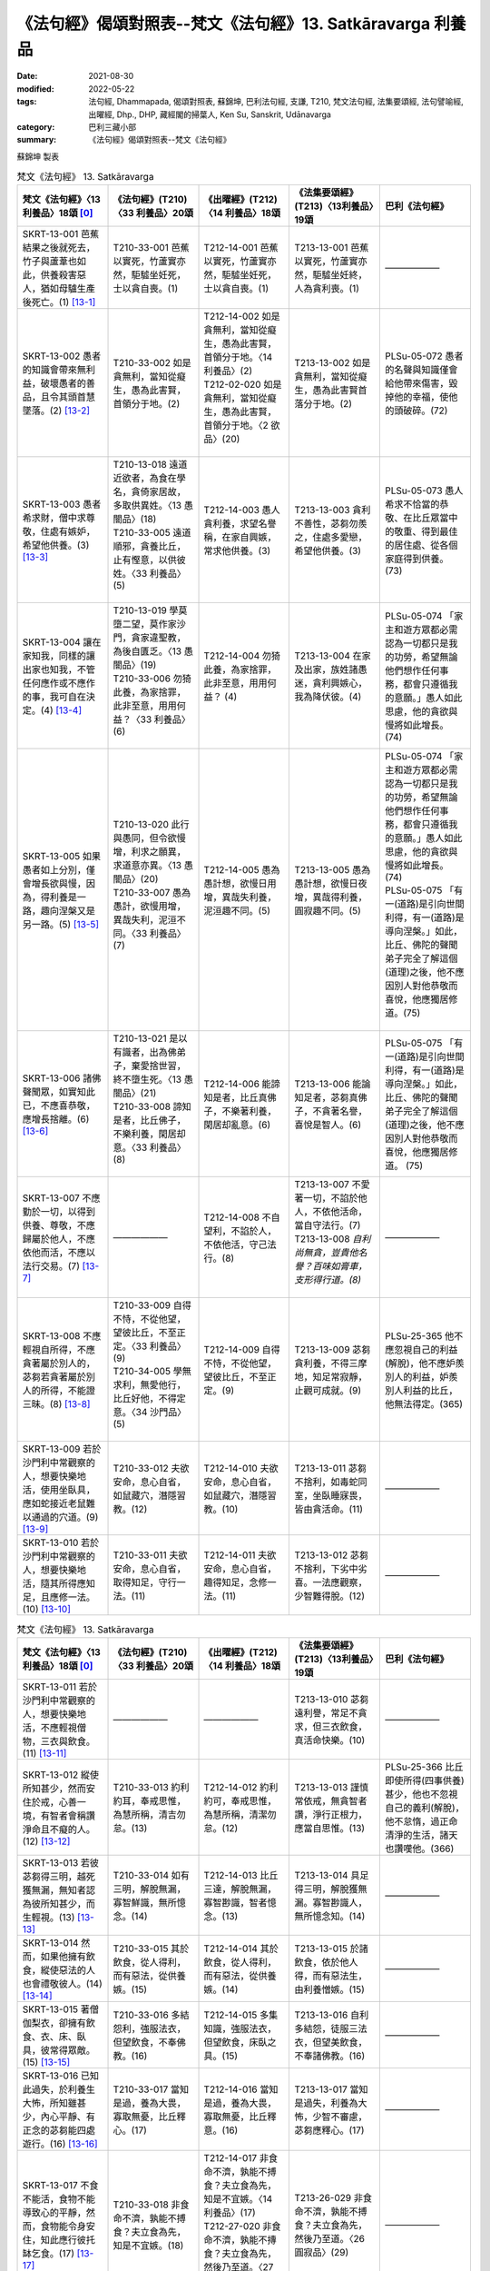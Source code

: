 ==============================================================
《法句經》偈頌對照表--梵文《法句經》13. Satkāravarga 利養品
==============================================================

:date: 2021-08-30
:modified: 2022-05-22
:tags: 法句經, Dhammapada, 偈頌對照表, 蘇錦坤, 巴利法句經, 支謙, T210, 梵文法句經, 法集要頌經, 法句譬喻經, 出曜經, Dhp., DHP, 藏經閣的掃葉人, Ken Su, Sanskrit, Udānavarga
:category: 巴利三藏小部
:summary: 《法句經》偈頌對照表--梵文《法句經》


蘇錦坤 製表

.. list-table:: 梵文《法句經》 13. Satkāravarga
   :widths: 20 20 20 20 20
   :header-rows: 1
   :class: remove-gatha-number

   * - 梵文《法句經》〈13 利養品〉18頌 [0]_
     - 《法句經》(T210)〈33 利養品〉20頌
     - 《出曜經》(T212)〈14 利養品〉18頌
     - 《法集要頌經》(T213)〈13利養品〉19頌
     - 巴利《法句經》

   * - SKRT-13-001 芭蕉結果之後就死去，竹子與蘆葦也如此，供養殺害惡人，猶如母驢生產後死亡。(1) [13-1]_
     - T210-33-001 芭蕉以實死，竹蘆實亦然，駏驉坐妊死，士以貪自喪。(1)
     - T212-14-001 芭蕉以實死，竹蘆實亦然，駏驉坐妊死，士以貪自喪。(1) 
     - T213-13-001 芭蕉以實死，竹蘆實亦然，駏驉坐妊終，人為貪利喪。(1)
     - ——————

   * - SKRT-13-002 愚者的知識會帶來無利益，破壞愚者的善品，且令其頭首慧墜落。(2) [13-2]_
     - T210-33-002 如是貪無利，當知從癡生，愚為此害賢，首領分于地。(2)
     - | T212-14-002 如是貪無利，當知從癡生，愚為此害賢，首領分于地。〈14 利養品〉(2) 
       | T212-02-020 如是貪無利，當知從癡生，愚為此害賢，首領分于地。〈2 欲品〉(20)
       | 

     - T213-13-002 如是貪無利，當知從癡生，愚為此害賢首落分于地。(2)
     - PLSu-05-072 愚者的名聲與知識僅會給他帶來傷害，毀掉他的幸福，使他的頭破碎。(72)

   * - SKRT-13-003 愚者希求財，僧中求尊敬，住處有嫉妒，希望他供養。(3) [13-3]_
     - | T210-13-018 遠道近欲者，為食在學名，貪倚家居故，多取供異姓。〈13 愚闇品〉(18)
       | T210-33-005 遠道順邪，貪養比丘，止有慳意，以供彼姓。〈33 利養品〉(5)
       | 

     - T212-14-003 愚人貪利養，求望名譽稱，在家自興嫉，常求他供養。(3)
     - T213-13-003 貪利不善性，苾芻勿羨之，住處多愛戀，希望他供養。(3)
     - PLSu-05-073 愚人希求不恰當的恭敬、在比丘眾當中的敬重、得到最佳的居住處、從各個家庭得到供養。(73)

   * - SKRT-13-004 讓在家知我，同樣的讓出家也知我，不管任何應作或不應作的事，我可自在決定。(4) [13-4]_
     - | T210-13-019 學莫墮二望，莫作家沙門，貪家違聖教，為後自匱乏。〈13 愚闇品〉(19)
       | T210-33-006 勿猗此養，為家捨罪，此非至意，用用何益？〈33 利養品〉(6)
       | 

     - T212-14-004 勿猗此養，為家捨罪，此非至意，用用何益？ (4)
     - T213-13-004 在家及出家，族姓諸愚迷，貪利興嫉心，我為降伏彼。(4)
     - PLSu-05-074 「家主和遊方眾都必需認為一切都只是我的功勞，希望無論他們想作任何事務，都會只遵循我的意願。」愚人如此思慮，他的貪欲與慢將如此增長。(74)

   * - SKRT-13-005 如果愚者如上分別，僅會增長欲與慢，因為，得利養是一路，趣向涅槃又是另一路。(5) [13-5]_
     - | T210-13-020 此行與愚同，但令欲慢增，利求之願異，求道意亦異。〈13 愚闇品〉(20)
       | T210-33-007 愚為愚計，欲慢用增，異哉失利，泥洹不同。〈33 利養品〉(7)
       | 

     - T212-14-005 愚為愚計想，欲慢日用增，異哉失利養，泥洹趣不同。(5) 
     - T213-13-005 愚為愚計想，欲慢日夜增，異哉得利養，圓寂趣不同。(5)
     - | PLSu-05-074 「家主和遊方眾都必需認為一切都只是我的功勞，希望無論他們想作任何事務，都會只遵循我的意願。」愚人如此思慮，他的貪欲與慢將如此增長。 (74)
       | PLSu-05-075 「有一(道路)是引向世間利得，有一(道路)是導向涅槃。」如此，比丘、佛陀的聲聞弟子完全了解這個(道理)之後，他不應因別人對他恭敬而喜悅，他應獨居修道。(75)
       |  

   * - SKRT-13-006 諸佛聲聞眾，如實知此已，不應喜恭敬，應增長捨離。(6) [13-6]_
     - | T210-13-021 是以有識者，出為佛弟子，棄愛捨世習，終不墮生死。〈13 愚闇品〉(21)
       | T210-33-008 諦知是者，比丘佛子，不樂利養，閑居却意。〈33 利養品〉(8)
       | 

     - T212-14-006 能諦知是者，比丘真佛子，不樂著利養，閑居却亂意。(6)
     - T213-13-006 能論知足者，苾芻真佛子，不貪著名譽，喜悅是智人。(6)
     - PLSu-05-075 「有一(道路)是引向世間利得，有一(道路)是導向涅槃。」如此，比丘、佛陀的聲聞弟子完全了解這個(道理)之後，他不應因別人對他恭敬而喜悅，他應獨居修道。 (75)


   * - SKRT-13-007 不應勤於一切，以得到供養、尊敬，不應歸屬於他人，不應依他而活，不應以法行交易。(7) [13-7]_
     - ——————
     - T212-14-008 不自望利，不諂於人，不依他活，守己法行。(8) 
     - | T213-13-007 不愛著一切，不諂於他人，不依他活命，當自守法行。(7)
       | T213-13-008 *自利尚無貪，豈貴他名譽？百味如膏車，支形得行道。(8)*
       | 

     - ——————

   * - SKRT-13-008 不應輕視自所得，不應貪著屬於別人的，苾芻若貪著屬於別人的所得，不能證三昧。(8) [13-8]_
     - | T210-33-009 自得不恃，不從他望，望彼比丘，不至正定。〈33 利養品〉(9) 
       | T210-34-005 學無求利，無愛他行，比丘好他，不得定意。〈34 沙門品〉(5)
       | 

     - T212-14-009 自得不恃，不從他望，望彼比丘，不至正定。(9)
     - T213-13-009 苾芻貪利養，不得三摩地，知足常寂靜，止觀可成就。(9)
     - PLSu-25-365 他不應忽視自己的利益(解脫)，他不應妒羨別人的利益，妒羨別人利益的比丘，他無法得定。(365)

   * - SKRT-13-009 若於沙門利中常觀察的人，想要快樂地活，使用坐臥具，應如蛇接近老鼠難以通過的穴道。(9) [13-9]_
     - T210-33-012 夫欲安命，息心自省，如鼠藏穴，潛隱習教。(12)
     - T212-14-010 夫欲安命，息心自省，如鼠藏穴，潛隱習教。(10) 
     - T213-13-011 苾芻不捨利，如毒蛇同室，坐臥睡寐畏，皆由貪活命。(11)
     - ——————

   * - SKRT-13-010 若於沙門利中常觀察的人，想要快樂地活，隨其所得應知足，且應修一法。(10) [13-10]_
     - T210-33-011 夫欲安命，息心自省，取得知足，守行一法。(11)
     - T212-14-011 夫欲安命，息心自省，趣得知足，念修一法。(11) 
     - T213-13-012 苾芻不捨利，下劣中劣喜。一法應觀察，少智難得脫。(12)
     - ——————

.. list-table:: 梵文《法句經》 13. Satkāravarga
   :widths: 20 20 20 20 20
   :header-rows: 1
   :class: remove-gatha-number

   * - 梵文《法句經》〈13 利養品〉18頌 [0]_
     - 《法句經》(T210)〈33 利養品〉20頌
     - 《出曜經》(T212)〈14 利養品〉18頌
     - 《法集要頌經》(T213)〈13利養品〉19頌
     - 巴利《法句經》

   * - SKRT-13-011 若於沙門利中常觀察的人，想要快樂地活，不應輕視僧物，三衣與飲食。(11) [13-11]_
     - ——————
     - ——————
     - T213-13-010 苾芻遠利譽，常足不貪求，但三衣飲食，真活命快樂。(10)
     - ——————

   * - SKRT-13-012 縱使所知甚少，然而安住於戒，心善一境，有智者會稱讚淨命且不癡的人。(12) [13-12]_
     - T210-33-013 約利約耳，奉戒思惟，為慧所稱，清吉勿怠。(13)
     - T212-14-012 約利約可，奉戒思惟，為慧所稱，清潔勿怠。(12)
     - T213-13-013 謹慎常依戒，無貪智者讚，淨行正根力，應當自思惟。(13)
     - PLSu-25-366 比丘即使所得(四事供養)甚少，他也不忽視自己的義利(解脫)，他不怠惰，過正命清淨的生活，諸天也讚嘆他。(366)

   * - SKRT-13-013 若彼苾芻得三明，越死獲無漏，無知者認為彼所知甚少，而生輕視。(13) [13-13]_
     - T210-33-014 如有三明，解脫無漏，寡智鮮識，無所憶念。(14)
     - T212-14-013 比丘三達，解脫無漏，寡智尠識，智者憶念。(13) 
     - T213-13-014 具足得三明，解脫獲無漏。寡智尠識人，無所憶念知。(14)
     - ——————

   * - SKRT-13-014 然而，如果他擁有飲食，縱使惡法的人也會禮敬彼人。(14) [13-14]_
     - T210-33-015 其於飲食，從人得利，而有惡法，從供養嫉。(15)
     - T212-14-014 其於飲食，從人得利，而有惡法，從供養嫉。(14) 
     - T213-13-015 於諸飲食，依於他人得，而有惡法生，由利養憎嫉。(15)
     - ——————

   * - SKRT-13-015 著僧伽梨衣，卻擁有飲食、衣、床、臥具，彼常得眾敵。(15) [13-15]_
     - T210-33-016 多結怨利，強服法衣，但望飲食，不奉佛教。(16)
     - T212-14-015 多集知識，強服法衣，但望飲食，床臥之具。(15) 
     - T213-13-016 自利多結怨，徒服三法衣，但望美飲食，不奉諸佛教。(16)
     - ——————

   * - SKRT-13-016 已知此過失，於利養生大怖，所知雖甚少，內心平靜、有正念的苾芻能四處遊行。(16) [13-16]_
     - T210-33-017 當知是過，養為大畏，寡取無憂，比丘釋心。(17)
     - T212-14-016 當知是過，養為大畏，寡取無憂，比丘釋意。(16) 
     - T213-13-017 當知是過失，利養為大怖，少智不審慮，苾芻應釋心。(17)
     - ——————

   * - SKRT-13-017 不食不能活，食物不能導致心的平靜，然而，食物能令身安住，知此應行彼托缽乞食。(17) [13-17]_
     - T210-33-018 非食命不濟，孰能不搏食？夫立食為先，知是不宜嫉。(18)
     - | T212-14-017 非食命不濟，孰能不搏食？夫立食為先，知是不宜嫉。〈14 利養品〉(17) 
       | T212-27-020 非食命不濟，孰能不摶食？夫立食為先，然後乃至道。〈27 泥洹品〉(20)
       | 

     - T213-26-029 非食命不濟，孰能不搏食？夫立食為先，然後乃至道。〈26 圓寂品〉(29)
     - ——————

   * - SKRT-13-018 若為在家人禮拜、恭敬，常知此為泥。對惡人而言，此利養如微細箭，難以拔出，難以捨離。(18) [13-18]_
     - ——————
     - ——————
     - | ——————
       |      
       |      
       | T213-13-018 苾芻說出家，三業應調伏，不邪命自活，心善常思惟。(18)
       | T213-13-019 微細病難忍，利養最難離，供養心不動，天龍致禮拜。(19)
       | 

     - ——————

------

- `《法句經》偈頌對照表--依蘇錦坤漢譯巴利《法句經》編序 <{filename}dhp-correspondence-tables-pali%zh.rst>`_
- `《法句經》偈頌對照表--依支謙譯《法句經》（大正藏 T210）編序 <{filename}dhp-correspondence-tables-t210%zh.rst>`_
- `《法句經》偈頌對照表--依梵文《法句經》編序 <{filename}dhp-correspondence-tables-sanskrit%zh.rst>`_
- `《法句經》偈頌對照表 <{filename}dhp-correspondence-tables%zh.rst>`_

------

- `《法句經》, Dhammapada, 白話文版 <{filename}../dhp-Ken-Yifertw-Su/dhp-Ken-Y-Su%zh.rst>`_ （含巴利文法分析， 蘇錦坤 著 2021）

~~~~~~~~~~~~~~~~~~~~~~~~~~~~~~~~~~

蘇錦坤 Ken Su， `獨立佛學研究者 <https://independent.academia.edu/KenYifertw>`_ ，藏經閣外掃葉人， `台語與佛典 <http://yifertw.blogspot.com/>`_ 部落格格主

------

- `法句經 首頁 <{filename}../dhp%zh.rst>`__

- `Tipiṭaka 南傳大藏經; 巴利大藏經 <{filename}/articles/tipitaka/tipitaka%zh.rst>`__

------

備註：
~~~~~~~

.. [0] Sanskrit verses are cited from: Bibliotheca Polyglotta, Faculty of Humanities, University of Oslo, https://www2.hf.uio.no/polyglotta/index.php?page=volume&vid=71

       梵文漢譯取材自： 猶如蚊子飲大海水 (https://yathasukha.blogspot.com/) 2021年1月4日 星期一 udānavargo https://yathasukha.blogspot.com/2021/01/udanavargo.html  （張貼者：新花長舊枝 15:21）

.. [13-1] | (梵) phalaṃ vai kadaliṃ hanti phalaṃ veṇuṃ phalaṃ naḍam|
        | satkāraḥ kāpuruṣaṃ hanti svagarbho ’śvatarīṃ yathā ||
        | 

        芭蕉以實死，竹蘆實亦然，利養害惡人，如驢坐妊終。

.. [13-2] | (梵) yāvad eva hy anarthāya jñāto bhavati bāliśaḥ |
        | hanti bālasya śuklāṃśaṃ mūrdhānaṃ cāsya pātayet ||
        | 

        乃至實無利，愚者之所知，破壞愚善品，令其頭首落。

.. [13-3] | (梵) asanto lābham icchanti satkāraṃ caiva bhikṣuṣu |
        | āvāseṣu ca mātsaryaṃ pūjāṃ parakuleṣu ca ||
        | 

        愚者希求財，僧中求尊敬，住處有嫉妒，希望他供養。

.. [13-4] | (梵) mām eva nityaṃ jānīyur gṛhī pravrajitas tathā |
        | mama prativaśāś ca syuḥ kṛtyākṛtyeṣu keṣucit ||
        | 

        讓在家知我，出家亦如是，應作不應作，我具有自在。

.. [13-5] | (梵) iti bālasya saṃkalpā icchāmānābhivardhakāḥ |
        | anyā hi lābhopaniṣad anyā nirvāṇagāminī ||
        | 

        愚者如是想，欲與慢增長，異哉驅近財，異哉趣涅槃。

.. [13-6] | (梵) etaj jñātvā yathābhūtaṃ buddhānāṃ śrāvakaḥ sadā |
        | satkāraṃ nābhinandeta vivekam anubṛṃhayet ||
        | 

        諸佛聲聞眾，如實知此已，不應喜恭敬，應增長捨離。

.. [13-7] | (梵) na vyāyameta sarvatra nānyeṣāṃ puruṣo bhavet |
        | nānyāṃ niḥśritya jīveta dharmeṇa na vaṇik caret ||
        | 

        不應勤一切，不應屬他人，不依他活命，以法不交易。

.. [13-8] | (梵) svalābhaṃ nāvamanyeta nānyeṣāṃ spṛhako bhavet |
        | anyeṣāṃ spṛhako bhikṣuḥ samādhiṃ nādhigacchati ||
        | 

        不應輕自得，不應貪著餘，苾芻貪著餘，不能證三昧。

.. [13-9] | (梵) sukhaṃ jīvitum icchet cet śrāmaṇyārtheṣv avekṣavān |
        | ahir mūṣakadurgaṃ vā seveta śayanāsanam ||
        | 

        若觀沙門利，欲得活命樂，如蛇於鼠道，親近坐臥具。

.. [13-10] | (梵) sukhaṃ jīvitum icchet cet śrāmaṇyārtheṣv avekṣavān |
        | itaretareṇa saṃtuṣyed ekadharmaṃ ca bhāvayet ||
        | 

        若觀沙門利，欲得活命樂，處處應知足，且應修一法。

.. [13-11] | (梵) sukhaṃ jīvitum icchet cet śrāmaṇyārtheṣv avekṣavān |
        | sāṃghikaṃ nāvamanyeta cīvaraṃ pānabhojanam ||
        | 

        若觀沙門利，欲得活命樂，不應輕僧物，三衣與飲食。

.. [13-12] | (梵) alpajñāto ’pi ced bhavati śīleṣu susamāhitaḥ |
        | vidvāṃsas taṃ praśaṃsanti śuddhājīvam atandritam ||
        | 

        雖所知甚少，於戒善安定，有智者讚彼，淨命且不癡。

.. [13-13] | (梵) traividyaḥ syāt sa ced bhikṣur mṛtyuhantā nirāsravaḥ |
        | alpajñātam iti jñātvā hy avajānanty ajānakāḥ ||
        | 

        苾芻得三明，越死獲無漏，知彼所知少，無知生輕視。

.. [13-14] | (梵) sa cet tv ihānnapānasya lābhī bhavati pudgalāḥ
        | pāpadharmāpi ced bhavati sa teṣāṃ bhavati pūjitaḥ ||
        | 

        然若於此世，彼能得飲食，縱使惡法人，也會禮敬彼。

.. [13-15] | (梵) bahūn amitrān labhate saṃghāṭī prāvṛtaḥ sadā |
        | lābhī yo hy annapānasya vastraśayyāsanasya ca ||
        | 

        著僧伽梨衣，卻擁有飲食、衣、床、臥具，彼常得眾敵。

.. [13-16] | (梵) etad ādīnavaṃ jñātvā satkāreṣu mahābhayam |
        | alpajñāto hy anutsukaḥ smṛto bhikṣuḥ parivrajet ||
        | 

        已知此過失，於利養大怖，所知少內靜，正念苾芻遊。

.. [13-17] | (梵) nāyam anaśanena jīvate nāhāro hṛdayasya śāntaye |
        | āhāraḥ sthitaye tu vidyate taj jñātvā hi careta eṣaṇām ||
        | 

        不食不能活，食不令心靜，食令身安住，知此應行彼。

.. [13-18] | (梵) paṅkas tv iti yo hi vindate nityaṃ vandanamānanā kule |
        | sūkṣmaḥ śalyo duruddharaḥ satkāraḥ kāpuruṣeṇa dustyajaḥ ||
        | 

        若知此為泥，常為人禮敬，微細箭難出，惡人利難離。


..
  05-19 rev. correct title of the 2nd table (post 05-22)
  2022-03-24 finished
  2021-08-30 create rst [建構中 (Under construction)!]